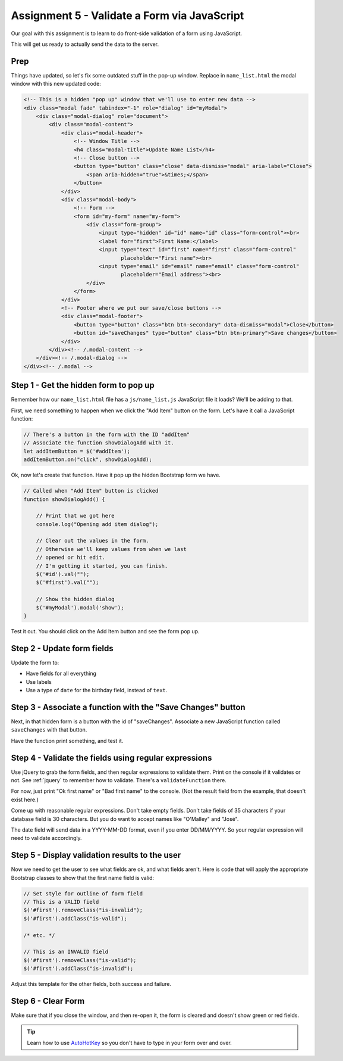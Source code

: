 .. _validate_form_assignment:

Assignment 5 - Validate a Form via JavaScript
=============================================

.. image:: clipboard.svg
    :width: 15%
    :class: right-image

Our goal with this assignment is to learn to do front-side validation of a form
using JavaScript.

This will get us ready to actually send the data to the server.

Prep
^^^^

Things have updated, so let's fix some outdated stuff in the pop-up window.
Replace in ``name_list.html`` the modal window with this new updated code:

.. code-block:: html

    <!-- This is a hidden "pop up" window that we'll use to enter new data -->
    <div class="modal fade" tabindex="-1" role="dialog" id="myModal">
        <div class="modal-dialog" role="document">
            <div class="modal-content">
                <div class="modal-header">
                    <!-- Window Title -->
                    <h4 class="modal-title">Update Name List</h4>
                    <!-- Close button -->
                    <button type="button" class="close" data-dismiss="modal" aria-label="Close">
                        <span aria-hidden="true">&times;</span>
                    </button>
                </div>
                <div class="modal-body">
                    <!-- Form -->
                    <form id="my-form" name="my-form">
                        <div class="form-group">
                            <input type="hidden" id="id" name="id" class="form-control"><br>
                            <label for="first">First Name:</label>
                            <input type="text" id="first" name="first" class="form-control"
                                   placeholder="First name"><br>
                            <input type="email" id="email" name="email" class="form-control"
                                   placeholder="Email address"><br>
                        </div>
                    </form>
                </div>
                <!-- Footer where we put our save/close buttons -->
                <div class="modal-footer">
                    <button type="button" class="btn btn-secondary" data-dismiss="modal">Close</button>
                    <button id="saveChanges" type="button" class="btn btn-primary">Save changes</button>
                </div>
            </div><!-- /.modal-content -->
        </div><!-- /.modal-dialog -->
    </div><!-- /.modal -->


Step 1 - Get the hidden form to pop up
^^^^^^^^^^^^^^^^^^^^^^^^^^^^^^^^^^^^^^

Remember how our ``name_list.html`` file has a ``js/name_list.js`` JavaScript
file it loads? We'll be adding to that.

First, we need something to happen when we click the "Add Item" button on
the form. Let's have it call a JavaScript function:

.. code-block:: javascript

    // There's a button in the form with the ID "addItem"
    // Associate the function showDialogAdd with it.
    let addItemButton = $('#addItem');
    addItemButton.on("click", showDialogAdd);

Ok, now let's create that function. Have it pop up the hidden Bootstrap form
we have.

.. code-block:: javascript

    // Called when "Add Item" button is clicked
    function showDialogAdd() {

        // Print that we got here
        console.log("Opening add item dialog");

        // Clear out the values in the form.
        // Otherwise we'll keep values from when we last
        // opened or hit edit.
        // I'm getting it started, you can finish.
        $('#id').val("");
        $('#first').val("");

        // Show the hidden dialog
        $('#myModal').modal('show');
    }

Test it out. You should click on the Add Item button and see the form pop up.

.. image:: form_popup.png
    :width: 60%

Step 2 - Update form fields
^^^^^^^^^^^^^^^^^^^^^^^^^^^

Update the form to:

* Have fields for all everything
* Use labels
* Use a type of ``date`` for the birthday field, instead of ``text``.

.. image:: full_form_popup.png
    :width: 60%

Step 3 - Associate a function with the "Save Changes" button
^^^^^^^^^^^^^^^^^^^^^^^^^^^^^^^^^^^^^^^^^^^^^^^^^^^^^^^^^^^^

Next, in that hidden form is a button with the id of "saveChanges". Associate
a new JavaScript function called ``saveChanges`` with that button.

Have the function print something, and test it.

.. image:: save_changes_test.png
    :width: 70%

Step 4 - Validate the fields using regular expressions
^^^^^^^^^^^^^^^^^^^^^^^^^^^^^^^^^^^^^^^^^^^^^^^^^^^^^^

Use jQuery to grab the form fields, and then regular expressions to validate
them. Print on the console if it validates or not.
See :ref:`jquery` to remember how to validate. There's a ``validateFunction`` there.

For now, just print "Ok first name" or "Bad first name" to the console.
(Not the result field from the example, that doesn't exist here.)

Come up with reasonable regular expressions. Don't take empty fields. Don't
take fields of 35 characters if your database field is 30 characters. But you
do want to accept names like "O'Malley" and "José".

.. image:: ok_first_name.png
    :width: 70%

The date field will send data in a YYYY-MM-DD format, even if you enter DD/MM/YYYY.
So your regular expression will need to validate accordingly.

Step 5 - Display validation results to the user
^^^^^^^^^^^^^^^^^^^^^^^^^^^^^^^^^^^^^^^^^^^^^^^

Now we need to get the user to see what fields are ok, and what fields aren't.
Here is code that will apply the appropriate Bootstrap classes to show that
the first name field is valid:

.. code-block:: javascript

        // Set style for outline of form field
        // This is a VALID field
        $('#first').removeClass("is-invalid");
        $('#first').addClass("is-valid");

        /* etc. */

        // This is an INVALID field
        $('#first').removeClass("is-valid");
        $('#first').addClass("is-invalid");


Adjust this template for the other fields, both success and failure.

.. image:: bad_first_name.png
    :width: 70%

Step 6 - Clear Form
^^^^^^^^^^^^^^^^^^^

Make sure that if you close the window, and then re-open it, the form is
cleared and doesn't show green or red fields.

.. tip::

    Learn how to use `AutoHotKey <https://autohotkey.com/>`_ so you don't have to
    type in your form over and over.
